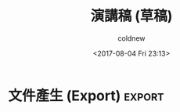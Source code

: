 #+TITLE: 演講稿 (草稿)
#+AUTHOR: coldnew
#+EMAIL: coldnew.tw@gmail.com
#+DATE: <2017-08-04 Fri 23:13>
#+SEQ_TODO: TODO | DONE
#+STARTUP: logdone

#+LINK: org-mode     http://orgmode.org
#+LINK: spacemacs    https://github.com/syl20bnr/spacemacs
#+LINK: emacs        https://www.gnu.org/s/emacs/

* 介紹                                                       :intro:

  - 題目

    org-mode 與工作流: 為何我離不開 emacs

  - 簡介

    如果你在路上抓到使用 Emacs 的人，問說為何繼續用 Emacs ? 十個有九個會說因為 Emacs 有 org-mode。 究竟 org-mode 有何魔力呢? 本次介紹延伸自講者於 2013 年在 COSCUP 的演講「org-mode: Emacs 下的瑞士軍刀」，開頭會先介紹 org-mode，並帶自如何在 Emacs 下透過 org-mode 管理代辦事項、撰寫工作文件 … 等實務上的應用。

  - 時間

    COSCUP 2017 2017/08/07 16:20 ~ 16:40

* 構思                                                          :design:

  在 2013 年我所講的 [[http://coldnew.github.io/COSCUP2013_org-mode/slide.html][Org-mode Emacs 下的瑞士軍刀]] 個人感覺是把大部分的東西基本帶過，但是偏向 『[[https://zh.wikipedia.org/zh-tw/文学编程][文學編程]]』(Literate programming)  的形式。

  (並且由於當時經驗不足，講的很趕)

  這次希望可以針對以下幾點進行進一步的說明：

  - 基本 org-mode 語法介紹 (3 分鐘) <-- 可以捨棄

  - Agenda (5 分鐘)

  - 時間管理 (org-clock-in, org-clock-out) (5 分鐘)

  - Capture (5 分鐘)

  注意到我只有 =20 分鐘= 的時間可以講，所以針對以上東西進行重點介紹。

  這次著重在個人使用 [[org-mode][org-mode]] 於工作上的經驗。

* 前置設定                                                            :elisp:

  這是為了讓這場演講可以順利運作的 elisp 設定，我們在這邊預先設定好一些變數

  這會讓本 DEMO 的範例可以順利運作的函式，請對其使用 =C-c C-c= 進行 eval

  #+BEGIN_SRC emacs-lisp
      (setq org-directory (file-name-directory (buffer-file-name)))

      (setq org-agenda-files (list org-directory))

      (require 'find-lisp)
      (setq org-agenda-files
            (find-lisp-find-files org-directory "\.org$"))

    (setq org-default-notes-file (concat org-directory "TODO.org"))
  #+END_SRC

* 投影片使用                                                         :elisp:
  :LOGBOOK:
  CLOCK: [2017-08-05 Sat 12:23]--[2017-08-05 Sat 12:25] =>  0:02
  :END:

  此次 DEMO 採用 [[https://github.com/takaxp/org-tree-slide][org-tree-slide]] 進行線上 DEMO 來展示

  #+BEGIN_SRC emacs-lisp
    (package-install 'org-tree-slide)

    (defun my/slide-show-start ()
      "Start this slideshow."
      (interactive)
      ;; 使用 simple profile
      (org-tree-slide-simple-profile)
      ;; 跳過 level 3 標題
      (setq org-tree-slide-skip-outline-level 3)
      ;; 啟動 slide
      (org-tree-slide-mode))

    (defun my/slide-show-stop ()
      "Stop this slideshow."
      (interactive)
      ;; 關閉 slide
      (org-tree-slide-mode -1))

    (my/slide-show-start)
    ;; 綁到 C-x [
    (global-set-key (kbd "C-x [") 'my/slide-show-start)
    ;; 綁到 C-x ]
    (global-set-key (kbd "C-x ]") 'my/slide-show-stop)
  #+END_SRC

  另外，為了讓大家可以看到我按了哪些按鍵，我使用 [[https://github.com/emacsmirror/showkey][showkey]] 搭配以下命令來顯示當下按鍵資訊在 **KEYS** 緩衝區

  #+BEGIN_SRC emacs-lisp
    (package-install 'showkey)

    (defun my/quick-show-key ()
      "Create a window below and launch showkey mode"
      (interactive)
      (require 'showkey)
      (showkey-log-mode t)
      (delete-other-windows)
      (split-window-vertically (floor (* 0.88 (window-height))))
      (other-window 1)
      (switch-to-buffer (get-buffer "*KEYS*"))
      (other-window 1))

    ;; 綁到 C-x \
    (global-set-key (kbd "C-x \\") 'my/quick-show-key)
  #+END_SRC

* 如何安裝 org-mode

  本場次演講現場展示的是 [[org-mode][org-mode]] 9.09 版本，目前 [[emacs][Emacs]] 預設的 org-mode 版本則是 8.x， 因此為了更好的體驗最好升級至最新的版本。

  (如果你是 [[spacemacs][spacemacs]] 的用戶，請參考 [[https://github.com/syl20bnr/spacemacs/tree/master/layers/%252Bemacs/org][Org layer]] 的說明。)

  一般的 [[emacs][Emacs]] 用戶，則請加入以下程式到你的 =~/.emacs.d= 去，這會幫你下載最新的 org-mode

  #+BEGIN_SRC emacs-lisp
    (add-to-list 'package-archives
                 '("org" . "http://orgmode.org/elpa/") t)
  #+END_SRC

  然後更新套件資訊

  : M-x package-refresh-contents

  接下來使用以下方式安裝最新的 [[org-mode][org-mode]] (9.x)

  #+BEGIN_SRC emacs-lisp
    (package-install 'org-plus-contrib)
  #+END_SRC

* 基本語法

  不懂語法沒關係，這次的東西看一次就會語法了 ^_^

  推薦閱讀: [[http://coldnew.github.io/COSCUP2013_org-mode/slide.html][COSCUP 2013 - Org-mode : Emcas 下的瑞士軍刀]]

  我們將直接實例展示 [[org-mode][org-mode]] 。

  (setq org-use-speed-commands t)

* 待辦事項 (TODO)                                                      :todo:
  :MANUAL:
  https://orgmode.org/manual/TODO-basics.html
  :END:

  在 [[http://alberthuang314.blogspot.tw/2012/12/blog-post_12.html][寫實驗紀錄或工作日誌的重要性]] 一文中提到了:

  #+BEGIN_QUOTE
  當日該完成事項是每天一開始的時候, 告訴自己還有哪些工作還沒完成, 每個工作的優先順序是如何, 這樣在寫任何程式之前, 可以在心中先建立一個清單, 工作效率會大幅提升。
  #+END_QUOTE

** 建立待辦事項
   :LOGBOOK:
   CLOCK: [2017-08-05 Sat 12:18]--[2017-08-05 Sat 12:19] =>  0:01
   :END:
   :MANUAL:
   http://orgmode.org/manual/Tracking-TODO-state-changes.html
   :END:

   對大綱使用 =C-c C-t= 選擇或切換 TODO/DONE 狀態

   (或是使用 =S-<right>= 切換狀態)

*** 參加 COSCUP 2017
*** 講完這個項目 COSCUP 2017

** 設定

   #+BEGIN_SRC org
     ,#+SEQ_TODO: TODO(t) WAITING(w) | DONE(d) CANCELLED(c)
   #+END_SRC

** 任務優先級

* 任務排程 (Agenda)

  Agenda 是 [[org-mode][org-mode]] 下用來追蹤任務狀況的功能，在講他之前我們先來看怎樣將一般的大綱變成任務。

** 我是一般的事項

   我們可以透過 =C-c C-t= (org-todo) 來將項目變成 /待辦事項/

   預設只有 =TODO= 和 =DONE= 的切換

** 增加更多類型

** 厭倦 Agenda View 了嗎

使用  =cfw:open-calendar-buffer=  和 calendar 或是 google canendar 整合

https://github.com/kiwanami/emacs-calfw

** 和 Google 整合
daily review

weekly review

#+BEGIN_SRC emacs-lisp
  (package-install 'org-gcal)
  (require 'calfw)
#+END_SRC

* 事件捕捉 (Capture)                                                :capture:
capture ad todo with priority and tags

capture a chrome links for later reading

capture a task with a source code file

* 休息一下                                                :break:cat:

  講到這邊，大約 =15 分鐘了= 。COSCUP 的傳統就是演講超過 15 分鐘，就要放隻貓緩和氣氛，所以我放個 [[https://zh.wikipedia.org/zh-tw/彩虹貓][Nyan Cat]] 在 Emacs 上。

  (本場次主要使用 Emacs 直接進行演講)

  你可以使用以下方式安裝 [[https://github.com/wasamasa/zone-nyan][zone-nyan]] (對下面 src-block 使用 =C-c C-c= 進行 evaluate)

  #+BEGIN_SRC emacs-lisp
    (package-install 'zone-nyan)
  #+END_SRC

  然後我們就可以這樣叫出他來 (對下面 src-block 使用 =C-c C-c= 進行 evaluate)

  #+BEGIN_SRC emacs-lisp
    (require 'zone-nyan)
    (zone-nyan-preview)
  #+END_SRC

* 文件產生 (Export)                                                  :export:
* 有趣的套件

https://github.com/myuhe/org-gcal.el

* 總結
* 延伸閱讀

  這邊整理我看過覺得不錯的資訊連結。

** 推薦視頻

   - [[https://www.youtube.com/watch?v=fgizHHd7nOo][org mode is awesome]]

   - [[https://www.youtube.com/watch?v=jmZP9To4kv8][我的 Org mode GTD 工作流 - 子龍山人]]

   - [[https://www.youtube.com/watch?v=dljNabciEGg&t=1455s][Literate Devops with Emacs]]

** 推薦文章

   - [[http://doc.norang.ca/org-mode.html][Org Mode - Organize Your Life In Plain Text!]]

** 其他時間/工作管理相關

  - [[http://alberthuang314.blogspot.tw/2012/12/blog-post_12.html][寫實驗紀錄或工作日誌的重要性]]

  - [[https://medium.com/@bobchao/%25E7%2595%25AA%25E8%258C%2584%25E5%25B7%25A5%25E4%25BD%259C%25E6%25B3%2595-fd35fd03adb0][番茄工作法]]

  - [[https://murphymind.blogspot.tw/2007/04/2-getting-things-done.html][{閱讀筆記} 高效能的待辦事項管理法: Getting Things Done (by David Allen)]]